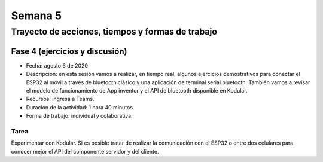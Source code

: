 Semana 5
===========

Trayecto de acciones, tiempos y formas de trabajo
---------------------------------------------------

Fase 4 (ejercicios y discusión)
^^^^^^^^^^^^^^^^^^^^^^^^^^^^^^^^

* Fecha: agosto 6 de 2020
* Descripción: en esta sesión vamos a realizar, en tiempo real,
  algunos ejercicios demostrativos para conectar el ESP32
  al móvil a través de bluetooth clásico y una aplicación de terminal
  serial bluetooth. También vamos a revisar el modelo de funcionamiento
  de App inventor y el API de bluetooth disponible en Kodular.
* Recursos: ingresa a Teams.
* Duración de la actividad: 1 hora 40 minutos.
* Forma de trabajo: individual y colaborativa.

Tarea
######
Experimentar con Kodular. Si es posible tratar de realizar la comunicación
con el ESP32 o entre dos celulares para conocer mejor el API del componente
servidor y del cliente.